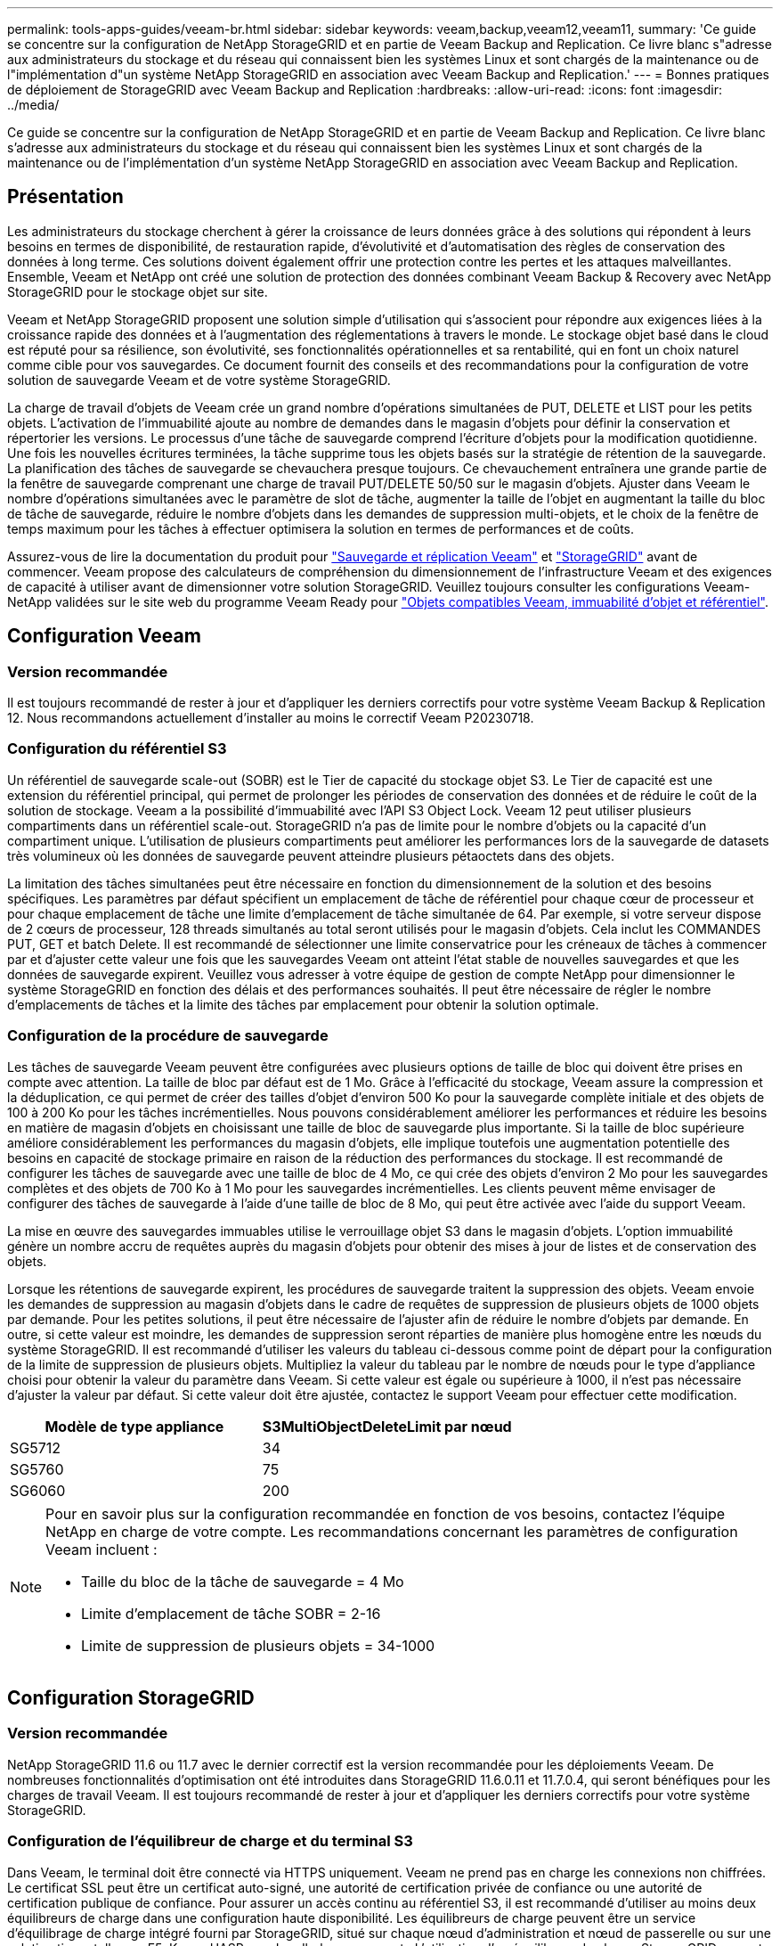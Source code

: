 ---
permalink: tools-apps-guides/veeam-br.html 
sidebar: sidebar 
keywords: veeam,backup,veeam12,veeam11, 
summary: 'Ce guide se concentre sur la configuration de NetApp StorageGRID et en partie de Veeam Backup and Replication. Ce livre blanc s"adresse aux administrateurs du stockage et du réseau qui connaissent bien les systèmes Linux et sont chargés de la maintenance ou de l"implémentation d"un système NetApp StorageGRID en association avec Veeam Backup and Replication.' 
---
= Bonnes pratiques de déploiement de StorageGRID avec Veeam Backup and Replication
:hardbreaks:
:allow-uri-read: 
:icons: font
:imagesdir: ../media/


[role="lead"]
Ce guide se concentre sur la configuration de NetApp StorageGRID et en partie de Veeam Backup and Replication. Ce livre blanc s'adresse aux administrateurs du stockage et du réseau qui connaissent bien les systèmes Linux et sont chargés de la maintenance ou de l'implémentation d'un système NetApp StorageGRID en association avec Veeam Backup and Replication.



== Présentation

Les administrateurs du stockage cherchent à gérer la croissance de leurs données grâce à des solutions qui répondent à leurs besoins en termes de disponibilité, de restauration rapide, d'évolutivité et d'automatisation des règles de conservation des données à long terme. Ces solutions doivent également offrir une protection contre les pertes et les attaques malveillantes. Ensemble, Veeam et NetApp ont créé une solution de protection des données combinant Veeam Backup & Recovery avec NetApp StorageGRID pour le stockage objet sur site.

Veeam et NetApp StorageGRID proposent une solution simple d'utilisation qui s'associent pour répondre aux exigences liées à la croissance rapide des données et à l'augmentation des réglementations à travers le monde. Le stockage objet basé dans le cloud est réputé pour sa résilience, son évolutivité, ses fonctionnalités opérationnelles et sa rentabilité, qui en font un choix naturel comme cible pour vos sauvegardes. Ce document fournit des conseils et des recommandations pour la configuration de votre solution de sauvegarde Veeam et de votre système StorageGRID.

La charge de travail d'objets de Veeam crée un grand nombre d'opérations simultanées de PUT, DELETE et LIST pour les petits objets. L'activation de l'immuabilité ajoute au nombre de demandes dans le magasin d'objets pour définir la conservation et répertorier les versions. Le processus d'une tâche de sauvegarde comprend l'écriture d'objets pour la modification quotidienne. Une fois les nouvelles écritures terminées, la tâche supprime tous les objets basés sur la stratégie de rétention de la sauvegarde. La planification des tâches de sauvegarde se chevauchera presque toujours. Ce chevauchement entraînera une grande partie de la fenêtre de sauvegarde comprenant une charge de travail PUT/DELETE 50/50 sur le magasin d'objets. Ajuster dans Veeam le nombre d'opérations simultanées avec le paramètre de slot de tâche, augmenter la taille de l'objet en augmentant la taille du bloc de tâche de sauvegarde, réduire le nombre d'objets dans les demandes de suppression multi-objets, et le choix de la fenêtre de temps maximum pour les tâches à effectuer optimisera la solution en termes de performances et de coûts.

Assurez-vous de lire la documentation du produit pour https://www.veeam.com/documentation-guides-datasheets.html?productId=8&version=product%3A8%2F221["Sauvegarde et réplication Veeam"^] et https://docs.netapp.com/us-en/storagegrid-117/["StorageGRID"^] avant de commencer. Veeam propose des calculateurs de compréhension du dimensionnement de l'infrastructure Veeam et des exigences de capacité à utiliser avant de dimensionner votre solution StorageGRID. Veuillez toujours consulter les configurations Veeam-NetApp validées sur le site web du programme Veeam Ready pour https://www.veeam.com/alliance-partner-technical-programs.html?alliancePartner=netapp1&page=1["Objets compatibles Veeam, immuabilité d'objet et référentiel"^].



== Configuration Veeam



=== Version recommandée

Il est toujours recommandé de rester à jour et d'appliquer les derniers correctifs pour votre système Veeam Backup & Replication 12. Nous recommandons actuellement d'installer au moins le correctif Veeam P20230718.



=== Configuration du référentiel S3

Un référentiel de sauvegarde scale-out (SOBR) est le Tier de capacité du stockage objet S3. Le Tier de capacité est une extension du référentiel principal, qui permet de prolonger les périodes de conservation des données et de réduire le coût de la solution de stockage. Veeam a la possibilité d'immuabilité avec l'API S3 Object Lock. Veeam 12 peut utiliser plusieurs compartiments dans un référentiel scale-out. StorageGRID n'a pas de limite pour le nombre d'objets ou la capacité d'un compartiment unique. L'utilisation de plusieurs compartiments peut améliorer les performances lors de la sauvegarde de datasets très volumineux où les données de sauvegarde peuvent atteindre plusieurs pétaoctets dans des objets.

La limitation des tâches simultanées peut être nécessaire en fonction du dimensionnement de la solution et des besoins spécifiques. Les paramètres par défaut spécifient un emplacement de tâche de référentiel pour chaque cœur de processeur et pour chaque emplacement de tâche une limite d'emplacement de tâche simultanée de 64. Par exemple, si votre serveur dispose de 2 cœurs de processeur, 128 threads simultanés au total seront utilisés pour le magasin d'objets. Cela inclut les COMMANDES PUT, GET et batch Delete. Il est recommandé de sélectionner une limite conservatrice pour les créneaux de tâches à commencer par et d'ajuster cette valeur une fois que les sauvegardes Veeam ont atteint l'état stable de nouvelles sauvegardes et que les données de sauvegarde expirent. Veuillez vous adresser à votre équipe de gestion de compte NetApp pour dimensionner le système StorageGRID en fonction des délais et des performances souhaités. Il peut être nécessaire de régler le nombre d'emplacements de tâches et la limite des tâches par emplacement pour obtenir la solution optimale.



=== Configuration de la procédure de sauvegarde

Les tâches de sauvegarde Veeam peuvent être configurées avec plusieurs options de taille de bloc qui doivent être prises en compte avec attention. La taille de bloc par défaut est de 1 Mo. Grâce à l'efficacité du stockage, Veeam assure la compression et la déduplication, ce qui permet de créer des tailles d'objet d'environ 500 Ko pour la sauvegarde complète initiale et des objets de 100 à 200 Ko pour les tâches incrémentielles. Nous pouvons considérablement améliorer les performances et réduire les besoins en matière de magasin d'objets en choisissant une taille de bloc de sauvegarde plus importante. Si la taille de bloc supérieure améliore considérablement les performances du magasin d'objets, elle implique toutefois une augmentation potentielle des besoins en capacité de stockage primaire en raison de la réduction des performances du stockage. Il est recommandé de configurer les tâches de sauvegarde avec une taille de bloc de 4 Mo, ce qui crée des objets d'environ 2 Mo pour les sauvegardes complètes et des objets de 700 Ko à 1 Mo pour les sauvegardes incrémentielles. Les clients peuvent même envisager de configurer des tâches de sauvegarde à l'aide d'une taille de bloc de 8 Mo, qui peut être activée avec l'aide du support Veeam.

La mise en œuvre des sauvegardes immuables utilise le verrouillage objet S3 dans le magasin d'objets. L'option immuabilité génère un nombre accru de requêtes auprès du magasin d'objets pour obtenir des mises à jour de listes et de conservation des objets.

Lorsque les rétentions de sauvegarde expirent, les procédures de sauvegarde traitent la suppression des objets. Veeam envoie les demandes de suppression au magasin d'objets dans le cadre de requêtes de suppression de plusieurs objets de 1000 objets par demande. Pour les petites solutions, il peut être nécessaire de l'ajuster afin de réduire le nombre d'objets par demande. En outre, si cette valeur est moindre, les demandes de suppression seront réparties de manière plus homogène entre les nœuds du système StorageGRID. Il est recommandé d'utiliser les valeurs du tableau ci-dessous comme point de départ pour la configuration de la limite de suppression de plusieurs objets. Multipliez la valeur du tableau par le nombre de nœuds pour le type d'appliance choisi pour obtenir la valeur du paramètre dans Veeam. Si cette valeur est égale ou supérieure à 1000, il n'est pas nécessaire d'ajuster la valeur par défaut. Si cette valeur doit être ajustée, contactez le support Veeam pour effectuer cette modification.

[cols="1,1"]
|===
| Modèle de type appliance | S3MultiObjectDeleteLimit par nœud 


| SG5712 | 34 


| SG5760 | 75 


| SG6060 | 200 
|===
[NOTE]
====
Pour en savoir plus sur la configuration recommandée en fonction de vos besoins, contactez l'équipe NetApp en charge de votre compte. Les recommandations concernant les paramètres de configuration Veeam incluent :

* Taille du bloc de la tâche de sauvegarde = 4 Mo
* Limite d'emplacement de tâche SOBR = 2-16
* Limite de suppression de plusieurs objets = 34-1000


====


== Configuration StorageGRID



=== Version recommandée

NetApp StorageGRID 11.6 ou 11.7 avec le dernier correctif est la version recommandée pour les déploiements Veeam. De nombreuses fonctionnalités d'optimisation ont été introduites dans StorageGRID 11.6.0.11 et 11.7.0.4, qui seront bénéfiques pour les charges de travail Veeam. Il est toujours recommandé de rester à jour et d'appliquer les derniers correctifs pour votre système StorageGRID.



=== Configuration de l'équilibreur de charge et du terminal S3

Dans Veeam, le terminal doit être connecté via HTTPS uniquement. Veeam ne prend pas en charge les connexions non chiffrées. Le certificat SSL peut être un certificat auto-signé, une autorité de certification privée de confiance ou une autorité de certification publique de confiance. Pour assurer un accès continu au référentiel S3, il est recommandé d'utiliser au moins deux équilibreurs de charge dans une configuration haute disponibilité. Les équilibreurs de charge peuvent être un service d'équilibrage de charge intégré fourni par StorageGRID, situé sur chaque nœud d'administration et nœud de passerelle ou sur une solution tierce telle que F5, Kemp, HASProxy, Loadbalanacer.org, etc L'utilisation d'un équilibreur de charge StorageGRID permet de définir des classificateurs du trafic (règles de QoS) capables de hiérarchiser le workload Veeam ou de limiter Veeam à ne pas affecter les workloads prioritaires sur le système StorageGRID.



=== Compartiment S3

StorageGRID est un système de stockage mutualisé sécurisé. Il est recommandé de créer un locataire dédié à la charge de travail Veeam. Un quota de stockage peut être attribué en option. Comme bonne pratique, activez « utiliser son propre référentiel d'identité ». Sécurisez l'utilisateur root management du locataire avec un mot de passe approprié. Veeam Backup 12 nécessite une cohérence renforcée pour les compartiments S3. StorageGRID propose plusieurs options de cohérence configurées au niveau du compartiment. Pour les déploiements multi-sites avec Veeam accédant aux données depuis plusieurs sites, sélectionnez « strong-global ». Si les sauvegardes et les restaurations Veeam ont lieu sur un seul site, le niveau de cohérence doit être défini sur « site à forte intensité ». Pour plus d'informations sur les niveaux de cohérence des compartiments, consultez le https://docs.netapp.com/us-en/storagegrid-117/s3/consistency-controls.html["documentation"]. Pour utiliser les sauvegardes StorageGRID contre les immuabilité, S3 Object Lock doit être activé globalement et configuré sur le compartiment lors de la création du compartiment.



=== Gestion du cycle de vie

StorageGRID prend en charge la réplication et le code d'effacement pour la protection au niveau objet sur l'ensemble des nœuds et sites StorageGRID. Le codage d'effacement requiert une taille d'objet d'au moins 200 Ko. La taille de bloc par défaut de Veeam de 1 Mo produit des tailles d'objet qui peuvent souvent être inférieures à cette taille minimale recommandée de 200 Ko après les fonctionnalités d'efficacité du stockage de Veeam. Pour les performances de la solution, il est déconseillé d'utiliser un profil de code d'effacement sur plusieurs sites, sauf si la connectivité entre les sites suffit pour ne pas augmenter la latence ou restreindre la bande passante du système StorageGRID. Dans un système StorageGRID multisite, la règle ILM peut être configurée pour stocker une copie unique sur chaque site. Pour une durabilité ultime, une règle pourrait être configurée de manière à stocker une copie codée en effacement sur chaque site. L'implémentation la plus recommandée pour cette charge de travail est l'utilisation de deux copies en local sur les serveurs Veeam Backup.



== Points clés de la mise en œuvre



=== StorageGRID

Assurez-vous que le verrouillage des objets est activé sur le système StorageGRID si l'immuabilité est requise. Recherchez l'option dans l'interface de gestion sous Configuration/S3 Object Lock.

image::veeam-bp/obj_lock_en.png[Activer le verrouillage objet à l'échelle de la grille]

Lors de la création du compartiment, sélectionnez Activer le verrouillage des objets S3 si ce compartiment doit être utilisé pour les sauvegardes sans altération. La gestion des versions de compartiment est alors automatiquement activée. Laissez la conservation par défaut désactivée, car Veeam définit la conservation d'objet de manière explicite. La gestion des versions et le verrouillage objet S3 ne doivent pas être sélectionnés si Veeam ne crée pas de sauvegardes immuables.

image::veeam-bp/obj_lock_bucket.png[Activer le verrouillage d'objet sur le godet]

Une fois le compartiment créé, accédez à la page de détails du compartiment créé. Sélectionnez le niveau de cohérence.

image::veeam-bp/bucket_consist_1.png[Options de godet]

Veeam requiert une cohérence renforcée pour les compartiments S3. Pour les déploiements multi-sites avec Veeam qui accèdent aux données depuis plusieurs sites, sélectionnez « strong-global ». Si les sauvegardes et les restaurations Veeam ont lieu sur un seul site, le niveau de cohérence doit être défini sur « site à forte intensité ». Enregistrez les modifications.

image::veeam-bp/bucket_consist_2.png[Cohérence du compartiment]

StorageGRID propose un service d'équilibrage de la charge intégré sur chaque nœud d'administration et sur tous les nœuds de passerelle dédiés. L'un des nombreux avantages de l'utilisation de cet équilibreur de charge est la possibilité de configurer des règles de classification du trafic (QoS). Bien qu'elles soient principalement utilisées pour limiter l'impact des applications sur les autres charges de travail client ou pour hiérarchiser une charge de travail sur d'autres, elles fournissent également un bonus de collecte de metrics supplémentaires pour faciliter le contrôle.

Dans l'onglet de configuration, sélectionnez "classification du trafic" et créez une nouvelle stratégie. Attribuez un nom à la règle et sélectionnez le ou les compartiments ou le tenant comme type. Entrez le(s) nom(s) du ou des compartiments ou du tenant. Si la qualité de service est requise, définissez une limite, mais pour la plupart des implémentations, il convient d'ajouter les avantages en termes de surveillance, afin de ne pas fixer de limite.

image::veeam-bp/tc_policy.png[Créer une politique TC]



=== Veeam

Selon le modèle et la quantité d'appliances StorageGRID, il peut être nécessaire de sélectionner et de configurer une limite au nombre d'opérations simultanées sur le compartiment.

image::veeam-bp/veeam_concur_limit.png[Limite des tâches simultanées Veeam]

Pour démarrer l'assistant, suivez la documentation Veeam sur la configuration des tâches de sauvegarde dans la console Veeam. Après avoir ajouté des machines virtuelles, sélectionnez le référentiel SOBR.

image::veeam-bp/veeam_1.png[Tâche de sauvegarde]

Cliquez sur Paramètres avancés et définissez les paramètres d'optimisation du stockage sur 4 Mo ou plus. La compression et la déduplication doivent être activées. Modifiez les paramètres invités en fonction de vos besoins et configurez la planification des tâches de sauvegarde.

image::veeam-bp/veeam_blk_sz.png[Capture d'écran d'une description d'ordinateur générée automatiquement,320,375]



== Surveillance StorageGRID

Pour obtenir une vue d'ensemble des performances de Veeam et StorageGRID, vous devez attendre l'expiration du délai de conservation des premières sauvegardes. Jusqu'à présent, la charge de travail Veeam se compose principalement d'opérations PUT et aucune suppression n'a eu lieu. Une fois que les données de sauvegarde arrivent à expiration et que les nettoyages sont en cours, vous pouvez voir l'utilisation cohérente complète du magasin d'objets et ajuster les paramètres dans Veeam, si nécessaire.

StorageGRID fournit des graphiques pratiques pour contrôler le fonctionnement du système, disponibles dans l'onglet support, page Metrics. Les principaux tableaux de bord à examiner seront la vue d'ensemble S3, ILM et la règle de classification du trafic si une règle a été créée. Vous trouverez dans le tableau de bord S3 des informations sur les taux d'opération S3, les latences et les réponses aux demandes.

Les taux S3 et les requêtes actives vous permettent de voir la charge que chaque nœud gère et le nombre total de requêtes par type.
Image ::veeam-bp/s3_over_rates.png[Présentation des tarifs S3]

Le graphique durée moyenne indique la durée moyenne de chaque nœud pour chaque type de demande. Il s'agit de la latence moyenne de la demande et peut être un bon indicateur qu'un réglage supplémentaire peut être nécessaire ou que le système StorageGRID peut prendre plus de charge.

image::veeam-bp/s3_over_duration.png[Durée de la présentation S3]

Dans le tableau nombre total de demandes terminées, vous pouvez voir les demandes par type et par code de réponse. Si vous voyez des réponses autres que 200 (OK), cela peut indiquer un problème comme le système StorageGRID est fortement chargé et envoie 503 réponses (ralentissement) et un réglage supplémentaire peut être nécessaire, ou le temps est venu d'étendre le système pour augmenter la charge.

image::veeam-bp/s3_over_requests.png[Demandes de présentation S3]

Le tableau de bord ILM vous permet de contrôler les performances de suppression de votre système StorageGRID. StorageGRID combine les suppressions synchrones et asynchrones sur chaque nœud afin d'essayer d'optimiser la performance globale de toutes les requêtes.

image::veeam-bp/ilm_delete.png[Suppression d'ILM]

Dans le cadre d'une règle de classification du trafic, nous pouvons afficher des metrics sur le débit de la demande d'équilibrage de charge, les taux, la durée, ainsi que la taille des objets envoyés et reçus par Veeam.

image::veeam-bp/tc_1.png[Métriques de stratégie de classification du trafic]

image::veeam-bp/tc_2.png[Métriques de stratégie de classification du trafic]



== Où trouver des informations complémentaires

Pour en savoir plus sur les informations données dans ce livre blanc, consultez ces documents et/ou sites web :

* link:https://docs.netapp.com/us-en/storagegrid-117/["Documentation du produit NetApp StorageGRID 11.7"^]
* link:https://www.veeam.com/documentation-guides-datasheets.html?productId=8&version=product%3A8%2F221["Sauvegarde et réplication Veeam"^]


_Par Oliver Haensel et Aron Klein_
